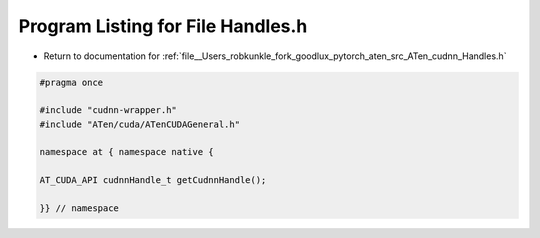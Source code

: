 
.. _program_listing_file__Users_robkunkle_fork_goodlux_pytorch_aten_src_ATen_cudnn_Handles.h:

Program Listing for File Handles.h
==================================

- Return to documentation for :ref:`file__Users_robkunkle_fork_goodlux_pytorch_aten_src_ATen_cudnn_Handles.h`

.. code-block:: cpp

   #pragma once
   
   #include "cudnn-wrapper.h"
   #include "ATen/cuda/ATenCUDAGeneral.h"
   
   namespace at { namespace native {
   
   AT_CUDA_API cudnnHandle_t getCudnnHandle();
   
   }} // namespace
